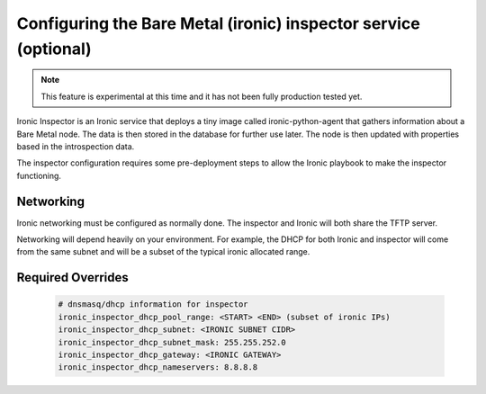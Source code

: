================================================================
Configuring the Bare Metal (ironic) inspector service (optional)
================================================================

.. note::

   This feature is experimental at this time and it has not been fully
   production tested yet.

Ironic Inspector is an Ironic service that deploys a tiny image called
ironic-python-agent that gathers information about a Bare Metal node. The data
is then stored in the database for further use later. The node is then updated
with properties based in the introspection data.

The inspector configuration requires some pre-deployment steps to allow the
Ironic playbook to make the inspector functioning.

Networking
~~~~~~~~~~
Ironic networking must be configured as normally done. The inspector and
Ironic will both share the TFTP server.

Networking will depend heavily on your environment. For example, the DHCP for
both Ironic and inspector will come from the same subnet and will be a subset
of the typical ironic allocated range.


Required Overrides
~~~~~~~~~~~~~~~~~~
  .. code-block::

     # dnsmasq/dhcp information for inspector
     ironic_inspector_dhcp_pool_range: <START> <END> (subset of ironic IPs)
     ironic_inspector_dhcp_subnet: <IRONIC SUBNET CIDR>
     ironic_inspector_dhcp_subnet_mask: 255.255.252.0
     ironic_inspector_dhcp_gateway: <IRONIC GATEWAY>
     ironic_inspector_dhcp_nameservers: 8.8.8.8
